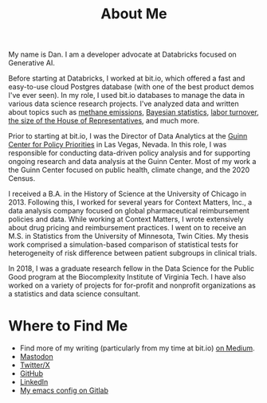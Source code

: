 #+TITLE: About Me
#+OPTIONS: toc:nil

#+ATTR_HTML: :width 200px :style float:left;margin:0px 20px 20px 0px;
[[./about_photo.jpg]]

My name is Dan. I am a developer advocate at Databricks focused on Generative AI.

Before starting at Databricks, I worked at bit.io, which offered a fast and easy-to-use cloud Postgres database (with one of the best product demos I've ever seen). In my role, I used bit.io databases to manage the data in various data science research projects. I've analyzed data and written about topics such as [[https://innerjoin.bit.io/the-high-climate-cost-of-meat-oil-and-landfills-b7c674d1dd68][methane emissions]], [[https://innerjoin.bit.io/ask-a-bayesian-who-is-better-at-wordle-76a0e5199ed][Bayesian statistics]], [[https://innerjoin.bit.io/resignations-have-increased-every-year-since-2010-2b88b53c7f32][labor turnover]], [[https://medium.com/the-inner-join/a-case-for-doubling-the-size-of-the-us-house-of-representatives-2799a5268920][the size of the House of Representatives]], and much more.

Prior to starting at bit.io, I was the Director of Data Analytics at the [[https://guinncenter.org/][Guinn Center for Policy Priorities]] in Las Vegas, Nevada. In this role, I was responsible for conducting data-driven policy analysis and for supporting ongoing research and data analysis at the Guinn Center. Most of my work a the Guinn Center focused on public health, climate change, and the 2020 Census.

I received a B.A. in the History of Science at the University of Chicago in 2013. Following this, I worked for several years for Context Matters, Inc., a data analysis company focused on global pharmaceutical reimbursement policies and data. While working at Context Matters, I wrote extensively about drug pricing and reimbursement practices. I went on to receive an M.S. in Statistics from the University of Minnesota, Twin Cities. My thesis work comprised a simulation-based comparison of statistical tests for heterogeneity of risk difference between patient subgroups in clinical trials.

In 2018, I was a graduate research fellow in the Data Science for the Public Good program at the Biocomplexity Institute of Virginia Tech. I have also worked on a variety of projects for for-profit and nonprofit organizations as a statistics and data science consultant.

* Where to Find Me
- Find more of my writing (particularly from my time at bit.io) [[https://medium.com/@dliden][on Medium]].
- @@html:<a rel="me" href="https://emacs.ch/@dliden">Mastodon</a>@@
- [[https://twitter.com/danjliden][Twitter/X]]
- [[https://github.com/djliden][GitHub]]
- [[https://www.linkedin.com/in/danielliden/][LinkedIn]]
- [[https://gitlab.com/dliden/coffeemacs][My emacs config on Gitlab]]
